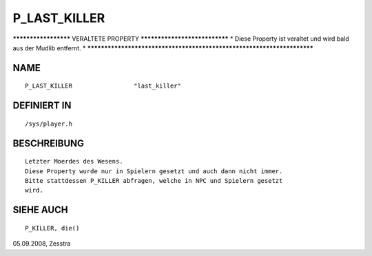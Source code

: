 P_LAST_KILLER
=============

********************* VERALTETE PROPERTY ******************************
* Diese Property ist veraltet und wird bald aus der Mudlib entfernt.  *
***********************************************************************

NAME
----
::

    P_LAST_KILLER                 "last_killer"                 

DEFINIERT IN
------------
::

    /sys/player.h

BESCHREIBUNG
------------
::

     Letzter Moerdes des Wesens.
     Diese Property wurde nur in Spielern gesetzt und auch dann nicht immer.
     Bitte stattdessen P_KILLER abfragen, welche in NPC und Spielern gesetzt
     wird.

SIEHE AUCH
----------
::

    P_KILLER, die()

05.09.2008, Zesstra

